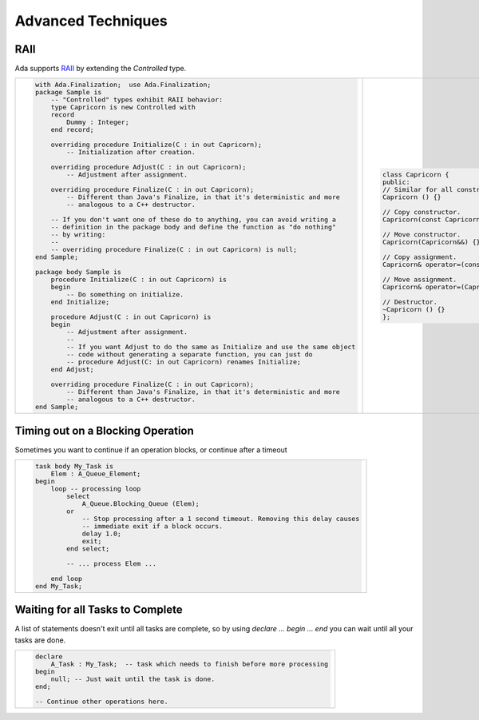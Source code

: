 Advanced Techniques
===================

RAII
------------------------------------------------------------------------------

Ada supports `RAII <https://en.wikipedia.org/wiki/Resource_acquisition_is_initialization>`_
by extending the `Controlled` type.

+-------------------------------------------------------------------------------------------+--------------------------------------------------------------+
| .. code-block:: ada                                                                       | .. code-block:: c++                                          |
|                                                                                           |                                                              | 
|     with Ada.Finalization;  use Ada.Finalization;                                         |    class Capricorn {                                         | 
|     package Sample is                                                                     |    public:                                                   | 
|         -- "Controlled" types exhibit RAII behavior:                                      |    // Similar for all constructors.                          | 
|         type Capricorn is new Controlled with                                             |    Capricorn () {}                                           | 
|         record                                                                            |                                                              | 
|             Dummy : Integer;                                                              |    // Copy constructor.                                      | 
|         end record;                                                                       |    Capricorn(const Capricorn&) {}                            | 
|                                                                                           |                                                              | 
|         overriding procedure Initialize(C : in out Capricorn);                            |    // Move constructor.                                      | 
|             -- Initialization after creation.                                             |    Capricorn(Capricorn&&) {}                                 | 
|                                                                                           |                                                              | 
|         overriding procedure Adjust(C : in out Capricorn);                                |    // Copy assignment.                                       | 
|             -- Adjustment after assignment.                                               |    Capricorn& operator=(const Capricorn&) { return *this; }  | 
|                                                                                           |                                                              | 
|         overriding procedure Finalize(C : in out Capricorn);                              |    // Move assignment.                                       | 
|             -- Different than Java's Finalize, in that it's deterministic and more        |    Capricorn& operator=(Capricorn&&) { return *this; }       |
|             -- analogous to a C++ destructor.                                             |                                                              | 
|                                                                                           |    // Destructor.                                            | 
|         -- If you don't want one of these do to anything, you can avoid writing a         |    ~Capricorn () {}                                          | 
|         -- definition in the package body and define the function as "do nothing"         |    };                                                        | 
|         -- by writing:                                                                    |                                                              | 
|         --                                                                                |                                                              | 
|         -- overriding procedure Finalize(C : in out Capricorn) is null;                   |                                                              | 
|     end Sample;                                                                           |                                                              | 
|                                                                                           |                                                              | 
|     package body Sample is                                                                |                                                              | 
|         procedure Initialize(C : in out Capricorn) is                                     |                                                              | 
|         begin                                                                             |                                                              | 
|             -- Do something on initialize.                                                |                                                              | 
|         end Initialize;                                                                   |                                                              | 
|                                                                                           |                                                              | 
|         procedure Adjust(C : in out Capricorn) is                                         |                                                              | 
|         begin                                                                             |                                                              | 
|             -- Adjustment after assignment.                                               |                                                              | 
|             --                                                                            |                                                              | 
|             -- If you want Adjust to do the same as Initialize and use the same object    |                                                              | 
|             -- code without generating a separate function, you can just do               |                                                              | 
|             -- procedure Adjust(C: in out Capricorn) renames Initialize;                  |                                                              | 
|         end Adjust;                                                                       |                                                              | 
|                                                                                           |                                                              | 
|         overriding procedure Finalize(C : in out Capricorn);                              |                                                              | 
|             -- Different than Java's Finalize, in that it's deterministic and more        |                                                              | 
|             -- analogous to a C++ destructor.                                             |                                                              | 
|     end Sample;                                                                           |                                                              | 
+-------------------------------------------------------------------------------------------+--------------------------------------------------------------+ 


Timing out on a Blocking Operation
------------------------------------------------------------------------------

Sometimes you want to continue if an operation blocks, or continue after a timeout

+-------------------------------------------------------------------------------------------+
| .. code-block:: ada                                                                       |
|                                                                                           |
|    task body My_Task is                                                                   |
|        Elem : A_Queue_Element;                                                            |
|    begin                                                                                  |
|        loop -- processing loop                                                            |
|            select                                                                         |
|                A_Queue.Blocking_Queue (Elem);                                             |
|            or                                                                             |
|                -- Stop processing after a 1 second timeout. Removing this delay causes    |
|                -- immediate exit if a block occurs.                                       |
|                delay 1.0;                                                                 |
|                exit;                                                                      |
|            end select;                                                                    |
|                                                                                           |
|            -- ... process Elem ...                                                        |
|                                                                                           |
|        end loop                                                                           |
|    end My_Task;                                                                           |
+-------------------------------------------------------------------------------------------+


Waiting for all Tasks to Complete
------------------------------------------------------------------------------

A list of statements doesn't exit until all tasks are complete, so by using
`declare ... begin ... end` you can wait until all your tasks are done.

+-------------------------------------------------------------------------------------------+
| .. code-block:: ada                                                                       |
|                                                                                           |
|    declare                                                                                |
|        A_Task : My_Task;  -- task which needs to finish before more processing            |
|    begin                                                                                  |
|        null; -- Just wait until the task is done.                                         |
|    end;                                                                                   |
|                                                                                           |
|    -- Continue other operations here.                                                     |
+-------------------------------------------------------------------------------------------+
